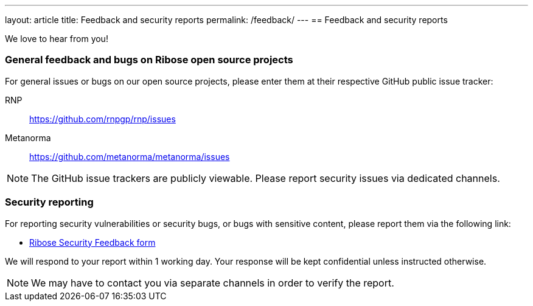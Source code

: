 ---
layout: article
title: Feedback and security reports
permalink: /feedback/
---
== Feedback and security reports

We love to hear from you!

=== General feedback and bugs on Ribose open source projects

For general issues or bugs on our open source projects, please enter them at
their respective GitHub public issue tracker:

RNP:: https://github.com/rnpgp/rnp/issues

Metanorma:: https://github.com/metanorma/metanorma/issues

NOTE: The GitHub issue trackers are publicly viewable. Please report security
issues via dedicated channels.

=== Security reporting

For reporting security vulnerabilities or security bugs, or bugs with sensitive
content, please report them via the following link:

* https://www.ribose.com/security/feedback[Ribose Security Feedback form]

We will respond to your report within 1 working day.
Your response will be kept confidential unless instructed otherwise.

NOTE: We may have to contact you via separate channels
in order to verify the report.
